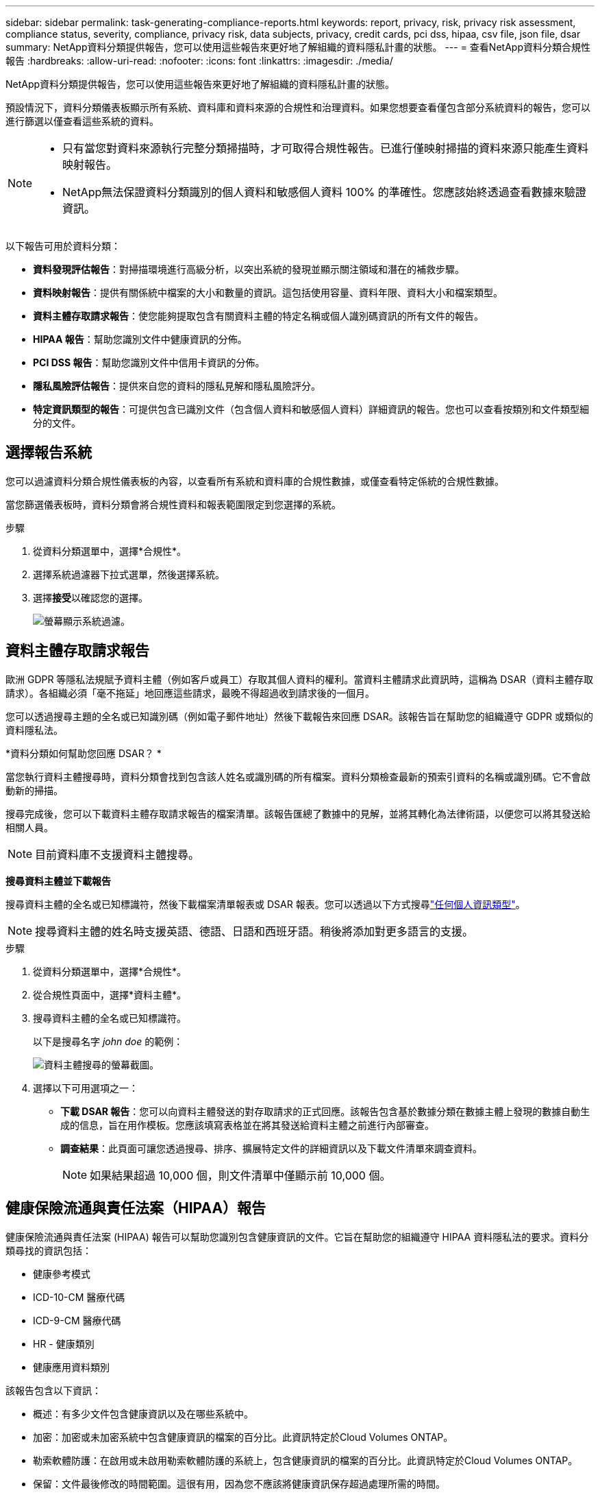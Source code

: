 ---
sidebar: sidebar 
permalink: task-generating-compliance-reports.html 
keywords: report, privacy, risk, privacy risk assessment, compliance status, severity, compliance, privacy risk, data subjects, privacy, credit cards, pci dss, hipaa, csv file, json file, dsar 
summary: NetApp資料分類提供報告，您可以使用這些報告來更好地了解組織的資料隱私計畫的狀態。 
---
= 查看NetApp資料分類合規性報告
:hardbreaks:
:allow-uri-read: 
:nofooter: 
:icons: font
:linkattrs: 
:imagesdir: ./media/


[role="lead"]
NetApp資料分類提供報告，您可以使用這些報告來更好地了解組織的資料隱私計畫的狀態。

預設情況下，資料分類儀表板顯示所有系統、資料庫和資料來源的合規性和治理資料。如果您想要查看僅包含部分系統資料的報告，您可以進行篩選以僅查看這些系統的資料。

[NOTE]
====
* 只有當您對資料來源執行完整分類掃描時，才可取得合規性報告。已進行僅映射掃描的資料來源只能產生資料映射報告。
* NetApp無法保證資料分類識別的個人資料和敏感個人資料 100% 的準確性。您應該始終透過查看數據來驗證資訊。


====
以下報告可用於資料分類：

* *資料發現評估報告*：對掃描環境進行高級分析，以突出系統的發現並顯示關注領域和潛在的補救步驟。
* *資料映射報告*：提供有關係統中檔案的大小和數量的資訊。這包括使用容量、資料年限、資料大小和檔案類型。
* *資料主體存取請求報告*：使您能夠提取包含有關資料主體的特定名稱或個人識別碼資訊的所有文件的報告。
* *HIPAA 報告*：幫助您識別文件中健康資訊的分佈。
* *PCI DSS 報告*：幫助您識別文件中信用卡資訊的分佈。
* *隱私風險評估報告*：提供來自您的資料的隱私見解和隱私風險評分。
* *特定資訊類型的報告*：可提供包含已識別文件（包含個人資料和敏感個人資料）詳細資訊的報告。您也可以查看按類別和文件類型細分的文件。




== 選擇報告系統

您可以過濾資料分類合規性儀表板的內容，以查看所有系統和資料庫的合規性數據，或僅查看特定係統的合規性數據。

當您篩選儀表板時，資料分類會將合規性資料和報表範圍限定到您選擇的系統。

.步驟
. 從資料分類選單中，選擇*合規性*。
. 選擇系統過濾器下拉式選單，然後選擇系統。
. 選擇**接受**以確認您的選擇。
+
image:screenshot-report-filter.png["螢幕顯示系統過濾。"]





== 資料主體存取請求報告

歐洲 GDPR 等隱私法規賦予資料主體（例如客戶或員工）存取其個人資料的權利。當資料主體請求此資訊時，這稱為 DSAR（資料主體存取請求）。各組織必須「毫不拖延」地回應這些請求，最晚不得超過收到請求後的一個月。

您可以透過搜尋主題的全名或已知識別碼（例如電子郵件地址）然後下載報告來回應 DSAR。該報告旨在幫助您的組織遵守 GDPR 或類似的資料隱私法。

*資料分類如何幫助您回應 DSAR？ *

當您執行資料主體搜尋時，資料分類會找到包含該人姓名或識別碼的所有檔案。資料分類檢查最新的預索引資料的名稱或識別碼。它不會啟動新的掃描。

搜尋完成後，您可以下載資料主體存取請求報告的檔案清單。該報告匯總了數據中的見解，並將其轉化為法律術語，以便您可以將其發送給相關人員。


NOTE: 目前資料庫不支援資料主體搜尋。

*搜尋資料主體並下載報告*

搜尋資料主體的全名或已知標識符，然後下載檔案清單報表或 DSAR 報表。您可以透過以下方式搜尋link:reference-private-data-categories.html#types-of-personal-data["任何個人資訊類型"]。


NOTE: 搜尋資料主體的姓名時支援英語、德語、日語和西班牙語。稍後將添加對更多語言的支援。

.步驟
. 從資料分類選單中，選擇*合規性*。


. 從合規性頁面中，選擇*資料主體*。
. 搜尋資料主體的全名或已知標識符。
+
以下是搜尋名字 _john doe_ 的範例：

+
image:screenshot_dsar_search.gif["資料主體搜尋的螢幕截圖。"]

. 選擇以下可用選項之一：
+
** *下載 DSAR 報告*：您可以向資料主體發送的對存取請求的正式回應。該報告包含基於數據分類在數據主體上發現的數據自動生成的信息，旨在用作模板。您應該填寫表格並在將其發送給資料主體之前進行內部審查。
** *調查結果*：此頁面可讓您透過搜尋、排序、擴展特定文件的詳細資訊以及下載文件清單來調查資料。
+

NOTE: 如果結果超過 10,000 個，則文件清單中僅顯示前 10,000 個。







== 健康保險流通與責任法案（HIPAA）報告

健康保險流通與責任法案 (HIPAA) 報告可以幫助您識別包含健康資訊的文件。它旨在幫助您的組織遵守 HIPAA 資料隱私法的要求。資料分類尋找的資訊包括：

* 健康參考模式
* ICD-10-CM 醫療代碼
* ICD-9-CM 醫療代碼
* HR - 健康類別
* 健康應用資料類別


該報告包含以下資訊：

* 概述：有多少文件包含健康資訊以及在哪些系統中。
* 加密：加密或未加密系統中包含健康資訊的檔案的百分比。此資訊特定於Cloud Volumes ONTAP。
* 勒索軟體防護：在啟用或未啟用勒索軟體防護的系統上，包含健康資訊的檔案的百分比。此資訊特定於Cloud Volumes ONTAP。
* 保留：文件最後修改的時間範圍。這很有用，因為您不應該將健康資訊保存超過處理所需的時間。
* 健康資訊分發：發現健康資訊的系統以及是否啟用了加密和勒索軟體保護。


*產生 HIPAA 報告*

轉到“合規性”選項卡以產生報告。

.步驟
. 從資料分類選單中，選擇*合規性*。
. 找到**報告窗格**。選擇*HIPAA 報告*旁邊的下載圖示。
+
image:screenshot-report-options.png["合規性頁面中的報告選項的螢幕截圖。"]



.結果
資料分類會產生一份 PDF 報告，您可以根據需要查看並傳送給其他群組。



== 支付卡產業資料安全標準 (PCI DSS) 報告

支付卡產業資料安全標準 (PCI DSS) 報告可以幫助您識別信用卡資訊在文件中的分佈。

該報告包含以下資訊：

* 概述：有多少文件包含信用卡資訊以及在哪些系統中。
* 加密：加密或未加密系統中包含信用卡資訊的檔案的百分比。此資訊特定於Cloud Volumes ONTAP。
* 勒索軟體保護：在啟用或未啟用勒索軟體保護的系統上，包含信用卡資訊的檔案的百分比。此資訊特定於Cloud Volumes ONTAP。
* 保留：文件最後修改的時間範圍。這很有用，因為您不應該將信用卡資訊保存的時間超過處理所需的時間。
* 信用卡資訊分發：發現信用卡資訊的系統以及是否啟用了加密和勒索軟體保護。


*產生 PCI DSS 報告*

轉到“合規性”選項卡以產生報告。

.步驟
. 從資料分類選單中，選擇*合規性*。
. 找到**報告窗格**。選擇*PCI DSS 報表*旁邊的下載圖示。
+
image:screenshot-report-options.png["合規性頁面中的報告選項的螢幕截圖。"]



.結果
資料分類會產生一份 PDF 報告，您可以根據需要查看並傳送給其他群組。



== 隱私風險評估報告

隱私權風險評估報告概述了您組織的隱私權風險狀況，這是 GDPR 和 CCPA 等隱私權法規所要求的。

該報告包含以下資訊：

* 合規狀態：嚴重性評分和資料分佈，無論是非敏感資料、個人資料或敏感個人資料。
* 評估概述：發現的個人資料類型以及資料類別的細分。
* 本次評估中的資料主體：按地點劃分的已找到國家識別碼的人數。


*產生隱私權風險評估報告*

轉到“合規性”選項卡以產生報告。

.步驟
. 從資料分類選單中，選擇*合規性*。
. 找到**報告窗格**。選擇*隱私風險評估報告*旁邊的下載圖示。
+
image:screenshot-report-options.png["合規性頁面中的報告選項的螢幕截圖。"]



.結果
資料分類會產生一份 PDF 報告，您可以根據需要查看並傳送給其他群組。

*嚴重程度評分*

資料分類根據三個變數計算隱私風險評估報告的嚴重性分數：

* 個人資料佔所有資料的百分比。
* 敏感個人資料佔所有資料的比例。
* 包含資料主體的文件百分比，由國家識別碼（例如國民身分證、社會安全號碼和稅號）決定。


決定分數的邏輯如下：

[cols="27,73"]
|===
| 嚴重程度評分 | 邏輯 


| 0 | 所有三個變數都恰好為 0% 


| 1 | 其中一個變數大於 0% 


| 2 | 其中一個變數大於3% 


| 3 | 其中兩個變數大於 3% 


| 4 | 其中三個變數大於 3% 


| 5 | 其中一個變數大於6% 


| 6 | 其中兩個變數大於 6% 


| 7 | 其中三個變數大於 6% 


| 8 | 其中一個變數大於15% 


| 9 | 其中兩個變數大於 15% 


| 10 | 其中三個變數大於 15% 
|===